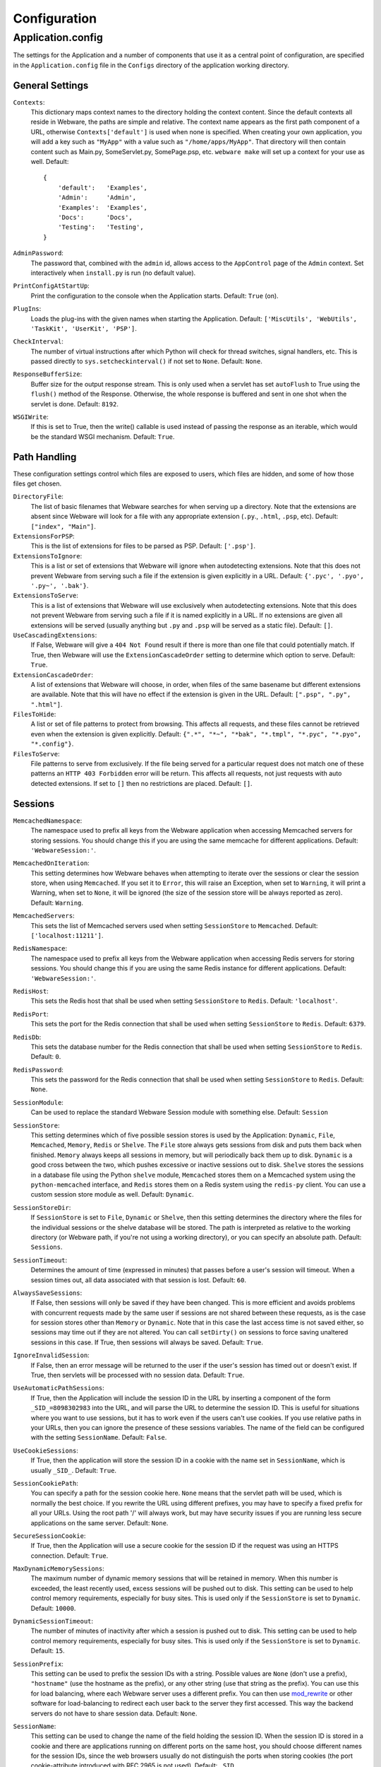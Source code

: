 .. _configuration:

Configuration
=============

Application.config
------------------

The settings for the Application and a number of components that use it as a central point of configuration, are specified in the ``Application.config`` file in the ``Configs`` directory of the application working directory.

General Settings
~~~~~~~~~~~~~~~~

``Contexts``:
    This dictionary maps context names to the directory holding the context content. Since the default contexts all reside in Webware, the paths are simple and relative. The context name appears as the first path component of a URL, otherwise ``Contexts['default']`` is used when none is specified. When creating your own application, you will add a key such as ``"MyApp"`` with a value such as ``"/home/apps/MyApp"``. That directory will then contain content such as Main.py, SomeServlet.py, SomePage.psp, etc. ``webware make`` will set up a context for your use as well. Default::

        {
            'default':   'Examples',
            'Admin':     'Admin',
            'Examples':  'Examples',
            'Docs':      'Docs',
            'Testing':   'Testing',
        }

``AdminPassword``:
    The password that, combined with the ``admin`` id, allows access to the ``AppControl`` page of the ``Admin`` context. Set interactively when ``install.py`` is run (no default value).
``PrintConfigAtStartUp``:
    Print the configuration to the console when the Application starts. Default: ``True`` (on).
``PlugIns``:
    Loads the plug-ins with the given names when starting the Application. Default: ``['MiscUtils', 'WebUtils', 'TaskKit', 'UserKit', 'PSP']``.
``CheckInterval``:
    The number of virtual instructions after which Python will check for thread switches, signal handlers, etc. This is passed directly to ``sys.setcheckinterval()`` if not set to ``None``. Default: ``None``.
``ResponseBufferSize``:
    Buffer size for the output response stream. This is only used when a servlet has set ``autoFlush`` to True using the ``flush()`` method of the Response. Otherwise, the whole response is buffered and sent in one shot when the servlet is done. Default: ``8192``.
``WSGIWrite``:
    If this is set to True, then the write() callable is used instead of passing the response as an iterable, which would be the standard WSGI mechanism. Default: ``True``.

Path Handling
~~~~~~~~~~~~~

These configuration settings control which files are exposed to users, which files are hidden, and some of how those files get chosen.

``DirectoryFile``:
    The list of basic filenames that Webware searches for when serving up a directory. Note that the extensions are absent since Webware will look for a file with any appropriate extension (``.py``., ``.html``, ``.psp``, etc). Default: ``["index", "Main"]``.
``ExtensionsForPSP``:
    This is the list of extensions for files to be parsed as PSP. Default: ``['.psp']``.
``ExtensionsToIgnore``:
    This is a list or set of extensions that Webware will ignore when autodetecting extensions. Note that this does not prevent Webware from serving such a file if the extension is given explicitly in a URL. Default: ``{'.pyc', '.pyo', '.py~', '.bak'}``.
``ExtensionsToServe``:
    This is a list of extensions that Webware will use exclusively when autodetecting extensions. Note that this does not prevent Webware from serving such a file if it is named explicitly in a URL. If no extensions are given all extensions will be served (usually anything but ``.py`` and ``.psp`` will be served as a static file). Default: ``[]``.
``UseCascadingExtensions``:
    If False, Webware will give a ``404 Not Found`` result if there is more than one file that could potentially match. If True, then Webware will use the ``ExtensionCascadeOrder`` setting to determine which option to serve. Default: ``True``.
``ExtensionCascadeOrder``:
    A list of extensions that Webware will choose, in order, when files of the same basename but different extensions are available. Note that this will have no effect if the extension is given in the URL. Default: ``[".psp", ".py", ".html"]``.
``FilesToHide``:
    A list or set of file patterns to protect from browsing. This affects all requests, and these files cannot be retrieved even when the extension is given explicitly. Default: ``{".*", "*~", "*bak", "*.tmpl", "*.pyc", "*.pyo", "*.config"}``.
``FilesToServe``:
    File patterns to serve from exclusively. If the file being served for a particular request does not match one of these patterns an ``HTTP 403 Forbidden`` error will be return. This affects all requests, not just requests with auto detected extensions. If set to ``[]`` then no restrictions are placed. Default: ``[]``.

Sessions
~~~~~~~~

``MemcachedNamespace``:
    The namespace used to prefix all keys from the Webware application when accessing Memcached servers for storing sessions. You should change this if you are using the same memcache for different applications. Default: ``'WebwareSession:'``.
``MemcachedOnIteration``:
    This setting determines how Webware behaves when attempting to iterate over the sessions or clear the session store, when using ``Memcached``. If you set it to ``Error``, this will raise an Exception, when set to ``Warning``, it will print a Warning, when set to ``None``, it will be ignored (the size of the session store will be always reported as zero). Default: ``Warning``.
``MemcachedServers``:
    This sets the list of Memcached servers used when setting ``SessionStore`` to ``Memcached``. Default: ``['localhost:11211']``.
``RedisNamespace``:
    The namespace used to prefix all keys from the Webware application when accessing Redis servers for storing sessions. You should change this if you are using the same Redis instance for different applications. Default: ``'WebwareSession:'``.
``RedisHost``:
    This sets the Redis host that shall be used when setting ``SessionStore`` to ``Redis``. Default: ``'localhost'``.
``RedisPort``:
    This sets the port for the Redis connection that shall be used when setting ``SessionStore`` to ``Redis``. Default: ``6379``.
``RedisDb``:
    This sets the database number for the Redis connection that shall be used when setting ``SessionStore`` to ``Redis``. Default: ``0``.
``RedisPassword``:
    This sets the password for the Redis connection that shall be used when setting ``SessionStore`` to ``Redis``. Default: ``None``.
``SessionModule``:
    Can be used to replace the standard Webware Session module with something else. Default: ``Session``
``SessionStore``:
    This setting determines which of five possible session stores is used by the Application: ``Dynamic``, ``File``, ``Memcached``, ``Memory``, ``Redis`` or ``Shelve``. The ``File`` store always gets sessions from disk and puts them back when finished. ``Memory`` always keeps all sessions in memory, but will periodically back them up to disk. ``Dynamic`` is a good cross between the two, which pushes excessive or inactive sessions out to disk. ``Shelve`` stores the sessions in a database file using the Python ``shelve`` module, ``Memcached`` stores them on a Memcached system using the ``python-memcached`` interface, and ``Redis`` stores them on a Redis system using the ``redis-py`` client. You can use a custom session store module as well. Default: ``Dynamic``.
``SessionStoreDir``:
    If ``SessionStore`` is set to ``File``, ``Dynamic`` or ``Shelve``, then this setting determines the directory where the files for the individual sessions or the shelve database will be stored. The path is interpreted as relative to the working directory (or Webware path, if you're not using a working directory), or you can specify an absolute path. Default: ``Sessions``.
``SessionTimeout``:
    Determines the amount of time (expressed in minutes) that passes before a user's session will timeout. When a session times out, all data associated with that session is lost. Default: ``60``.
``AlwaysSaveSessions``:
    If False, then sessions will only be saved if they have been changed. This is more efficient and avoids problems with concurrent requests made by the same user if sessions are not shared between these requests, as is the case for session stores other than ``Memory`` or ``Dynamic``. Note that in this case the last access time is not saved either, so sessions may time out if they are not altered. You can call ``setDirty()`` on sessions to force saving unaltered sessions in this case. If True, then sessions will always be saved. Default: ``True``.
``IgnoreInvalidSession``:
    If False, then an error message will be returned to the user if the user's session has timed out or doesn't exist. If True, then servlets will be processed with no session data. Default: ``True``.
``UseAutomaticPathSessions``:
    If True, then the Application will include the session ID in the URL by inserting a component of the form ``_SID_=8098302983`` into the URL, and will parse the URL to determine the session ID. This is useful for situations where you want to use sessions, but it has to work even if the users can't use cookies. If you use relative paths in your URLs, then you can ignore the presence of these sessions variables. The name of the field can be configured with the setting ``SessionName``. Default: ``False``.
``UseCookieSessions``:
    If True, then the application will store the session ID in a cookie with the name set in ``SessionName``, which is usually ``_SID_``. Default: ``True``.
``SessionCookiePath``:
    You can specify a path for the session cookie here. ``None`` means that the servlet path will be used, which is normally the best choice. If you rewrite the URL using different prefixes, you may have to specify a fixed prefix for all your URLs. Using the root path '/' will always work, but may have security issues if you are running less secure applications on the same server. Default: ``None``.
``SecureSessionCookie``:
    If True, then the Application will use a secure cookie for the session ID if the request was using an HTTPS connection. Default: ``True``.
``MaxDynamicMemorySessions``:
    The maximum number of dynamic memory sessions that will be retained in memory. When this number is exceeded, the least recently used, excess sessions will be pushed out to disk. This setting can be used to help control memory requirements, especially for busy sites. This is used only if the ``SessionStore`` is set to ``Dynamic``. Default: ``10000``.
``DynamicSessionTimeout``:
    The number of minutes of inactivity after which a session is pushed out to disk. This setting can be used to help control memory requirements, especially for busy sites. This is used only
    if the ``SessionStore`` is set to ``Dynamic``. Default: ``15``.
``SessionPrefix``:
    This setting can be used to prefix the session IDs with a string. Possible values are ``None`` (don't use a prefix), ``"hostname"`` (use the hostname as the prefix), or any other string (use that string as the prefix). You can use this for load balancing, where each Webware server uses a different prefix. You can then use mod_rewrite_ or other software for load-balancing to redirect each user back to the server they first accessed. This way the backend servers do not have to share session data. Default: ``None``.

    .. _mod_rewrite: https://httpd.apache.org/docs/current/mod/mod_rewrite.html

``SessionName``:
    This setting can be used to change the name of the field holding the session ID. When the session ID is stored in a cookie and there are applications running on different ports on the same host, you should choose different names for the session IDs, since the web browsers usually do not distinguish the ports when storing cookies (the port cookie-attribute introduced with RFC 2965 is not used). Default: ``_SID_``.
``ExtraPathInfo``:
    When enabled, this setting allows a servlet to be followed by additional path components which are accessible via HTTPRequest's ``extraURLPath()``. For subclasses of ``Page``, this would be ``self.request().extraURLPath()``. Default: ``False``.
``UnknownFileTypes``:
    This setting controls the manner in which Webware serves "unknown extensions" such as .html, .css, .js, .gif, .jpeg etc. The default setting specifies that the servlet matching the file is cached in memory. You may also specify that the contents of the files shall be cached in memory if they are not too large.

    If you are concerned about performance, use mod_rewrite_ to avoid accessing Webware for static content.

    The ``Technique`` setting can be switched to ``"redirectSansAdapter"``, but this is an experimental setting with some known problems.

    Default::

        {
            'ReuseServlets': True,  # cache servlets in memory
            'Technique': 'serveContent',  # or 'redirectSansAdapter'
            # If serving content:
            'CacheContent': False,  # set to True for caching file content
            'MaxCacheContentSize': 128*1024,  # cache files up to this size
            'ReadBufferSize': 32*1024  # read buffer size when serving files
        }

Caching
~~~~~~~

``CacheServletClasses``:
    When set to False, the Application will not cache the classes that are loaded for servlets. This is for development and debugging. You usually do not need this, as servlet modules are reloaded if the file is changed. Default: ``True`` (caching on).
``CacheServletInstances``:
    When set to False, the Application will not cache the instances that are created for servlets. This is for development and debugging. You usually do not need this, as servlet modules are reloaded and cached instances purged when the servlet file changes. Default: ``True`` (caching on).
``CacheDir``:
    This is the name of the directory where things like compiled PSP templates are cached. Webware creates a subdirectory for every plug-in in this directory. The path is interpreted as relative to the working directory (or Webware path, if you're not using a working directory), or you can specify an absolute path. Default: ``Cache``.
``ClearPSPCacheOnStart``:
    When set to False, the Application will allow PSP instances to persist from one application run to the next. If you have PSPs that take a long time to compile, this can give a speedup. Default: ``False`` (cache will persist).
``ReloadServletClasses``:
    During development of an application, servlet classes will be changed very frequently. The AutoReload mechanism could be used to detect such changes and to reload modules with changed servlet classes, but it would cause an application restart every time a servlet class is changed. So by default, modules with servlet classes are reloaded without restarting the server. This can potentially cause problems when other modules are dependent on the reloaded module because the dependent modules will not be reloaded. To allow reloading only using the AutoReload mechanism, you can set ``ReloadServletClasses`` to ``False`` in such cases. Default: ``True`` (quick and dirty reloading).

Errors
~~~~~~

``ShowDebugInfoOnErrors``:
    If True, then uncaught exceptions will not only display a message for the user, but debugging information for the developer as well. This includes the traceback, HTTP headers, form fields, environment and process ids. You will most likely want to turn this off when deploying the site for users. Default: ``True``.
``EnterDebuggerOnException``:
    If True, and if the AppServer is running from an interactive terminal, an uncaught exception will cause the application to enter the debugger, allowing the developer to call functions, investigate variables, etc. See the Python debugger (pdb) docs for more information. You will certainly want to turn this off when deploying the site. Default: ``False`` (off).
``IncludeEditLink``:
    If True, an "[edit]" link will be put next to each line in tracebacks. That link will point to a file of type ``application/x-webware-edit-file``, which you should configure your browser to run with ``bin/editfile.py``. If you set your favorite Python editor in ``editfile.py`` (e.g. ``editor = 'Vim'``), then it will automatically open the respective Python module with that editor and put the cursor on the erroneous line. Default: ``True``.
``IncludeFancyTraceback``:
    If True, then display a fancy, detailed traceback at the end of the error page. It will include the values of local variables in the traceback. This makes use of a modified version of ``cgitb.py`` which is included with Webware as ``CGITraceback.py``. The original version was written by Ka-Ping Yee. Default: ``False`` (off).
``FancyTracebackContext``:
    The number of lines of source code context to show if IncludeFancyTraceback is turned on. Default: ``5``.
``UserErrorMessage``:
    This is the error message that is displayed to the user when an uncaught exception escapes a servlet. Default: ``"The site is having technical difficulties with this page. An error has been logged, and the problem will be fixed as soon as possible. Sorry!"``
``ErrorLogFilename``:
    The name of the file where exceptions are logged. Each entry contains the date and time, filename, pathname, exception name and data, and the HTML error message filename (assuming there is one). Default: ``Errors.csv``.
``SaveErrorMessages``:
    If True, then errors (e.g., uncaught exceptions) will produce an HTML file with both the user message and debugging information. Developers/administrators can view these files after the fact, to see the details of what went wrong. These error messages can take a surprising amount of space. Default: ``True`` (do save).
``ErrorMessagesDir``:
    This is the name of the directory where HTML error messages get stored. The path is interpreted as relative to the working directory, or you can specify an absolute path.Default: ``ErrorMsgs``.
``EmailErrors``:
    If True, error messages are e-mailed out according to the ErrorEmailServer and ErrorEmailHeaders settings. You must also set ``ErrorEmailServer`` and ``ErrorEmailHeaders``. Default: ``False`` (false/do not email).
``EmailErrorReportAsAttachment``:
    Set to True to make HTML error reports be emailed as text with an HTML attachment, or False to make the html the body of the message. Default: ``False`` (HTML in body).
``ErrorEmailServer``:
    The SMTP server to use for sending e-mail error messages, and, if required, the port, username and password, all separated by colons. For authentication via "SMTP after POP", you can furthermore append the name of a POP3 server, the port to be used and an ``SSL`` flag. Default: ``'localhost'``.
``ErrorEmailHeaders``:
    The e-mail headers used for e-mailing error messages. Be sure to configure ``"From"``, ``"To"`` and ``"Reply-To"`` before turning ``EmailErrors`` on. Default::

        {
            'From':         'webware@mydomain,
            'To':           ['webware@mydomain'],
            'Reply-To':     'webware@mydomain',
            'Content-Type': 'text/html',
            'Subject':      'Error'
        }

``ErrorPage``:
    You can use this to set up custom error pages for HTTP errors and any other exceptions raised in Webware servlets. Set it to the URL of a custom error page (any Webware servlet) to catch all kinds of exceptions. If you want to catch only particular errors, you can set it to a dictionary mapping the names of the corresponding exception classes to the URL to which these exceptions should be redirected. For instance::

       {
            'HTTPNotFound': '/Errors/NotFound',
            'CustomError':  '/Errors/Custom'
       }

    If you want to catch any exceptions except HTTP errors, you can set it to::

        {
            'Exception':     '/ErrorPage',
            'HTTPException': None
        }

    Whenever one of the configured exceptions is thrown in a servlet, you will be automatically forwarded to the corresponding error page servlet. More specifically defined exceptions overrule the more generally defined. You can even forward from one error page to another error page unless you are not creating loops. In an ``HTTPNotFound`` error page, the servlet needs to determine the erroneous URI with ``self.request().previousURI()``, since the ``uri()`` method returns the URI of the current servlet, which is the error page itself. When a custom error page is displayed, the standard error handler will not be called. So if you want to generate an error email or saved error report, you must do so explicitly in your error page servlet. Default: ``None`` (no custom error page).
``MaxValueLengthInExceptionReport``:
    Values in exception reports are truncated to this length, to avoid excessively long exception reports. Set this to ``None`` if you don't want any truncation. Default: ``500``.
``RPCExceptionReturn``:
    Determines how much detail an RPC servlet will return when an exception occurs on the server side. Can take the values, in order of increasing detail, ``"occurred"``, ``"exception"`` and ``"traceback"``. The first reports the string ``"unhandled exception``", the second prints the actual exception, and the third prints both the exception and accompanying traceback. All returns are always strings. Default: ``"traceback"``.
``ReportRPCExceptionsInWebware``:
    True means report exceptions in RPC servlets in the same way as exceptions in other servlets, i.e. in the logfiles, the error log, and/or by email. False means don't report the exceptions on the server side at all; this is useful if your RPC servlets are raising exceptions by design and you don't want to be notified. Default: ``True`` (do report exceptions).

Logging
~~~~~~~

``LogActivity``:
    If True, then the execution of each servlet is logged with useful information such as time, duration and whether or not an error occurred. Default: ``True``.
``ActivityLogFilenames``:
    This is the name of the file that servlet executions are logged to. This setting has no effect if ``LogActivity`` is False. The path can be relative to the Webware location, or an absolute path. Default: ``'Activity.csv'``.
``ActivityLogColumns``:
    Specifies the columns that will be stored in the activity log. Each column can refer to an object from the set [application, transaction, request, response, servlet, session] and then refer to its attributes using "dot notation". The attributes can be methods or instance attributes and can be qualified arbitrarily deep. Default: ``['request.remoteAddress', 'request.method', 'request.uri', 'response.size', 'servlet.name', 'request.timeStamp', 'transaction.duration', 'transaction.errorOccurred']``.
``AppLogFilename``:
    The Application redirects standard output and error to this file, if this is set in production mode. Default: ``'Application.log'``.
```LogDir``:
    The directory where log files should be stored. All log files without an explicit path will be put here. Default: ``'Logs'``.
``Verbose``:
    If True, then additional messages are printed while the Application runs, most notably information about each request such as size and response time. Default: ``True``.
``SilentURIs``:
    If ``Verbose`` is set to True, then you can use this setting to specify URIs for which you don't want to print any messages in the output of the Application. The value is expected to be a regular expression that is compared to the request URI. For instance, if you want to suppress output for images, JavaScript and CSS files, you can set ``SilentURIs`` to ``'\.(gif|jpg|jpeg|png|js|css)$'`` (though we do not recommend serving static files with Webware; it's much more efficient to deliver them directly from the Apache server). If set to ``None``, messages will be printed for all requests handled by Webware. Default: ``None``
